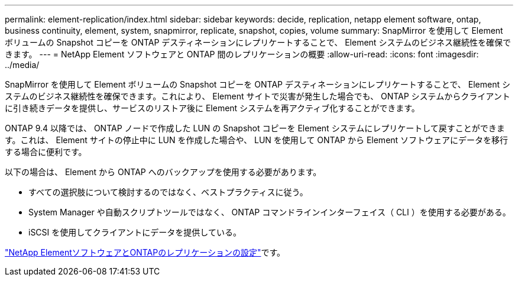 ---
permalink: element-replication/index.html 
sidebar: sidebar 
keywords: decide, replication, netapp element software, ontap, business continuity, element, system, snapmirror, replicate, snapshot, copies, volume 
summary: SnapMirror を使用して Element ボリュームの Snapshot コピーを ONTAP デスティネーションにレプリケートすることで、 Element システムのビジネス継続性を確保できます。 
---
= NetApp Element ソフトウェアと ONTAP 間のレプリケーションの概要
:allow-uri-read: 
:icons: font
:imagesdir: ../media/


[role="lead"]
SnapMirror を使用して Element ボリュームの Snapshot コピーを ONTAP デスティネーションにレプリケートすることで、 Element システムのビジネス継続性を確保できます。これにより、 Element サイトで災害が発生した場合でも、 ONTAP システムからクライアントに引き続きデータを提供し、サービスのリストア後に Element システムを再アクティブ化することができます。

ONTAP 9.4 以降では、 ONTAP ノードで作成した LUN の Snapshot コピーを Element システムにレプリケートして戻すことができます。これは、 Element サイトの停止中に LUN を作成した場合や、 LUN を使用して ONTAP から Element ソフトウェアにデータを移行する場合に便利です。

以下の場合は、 Element から ONTAP へのバックアップを使用する必要があります。

* すべての選択肢について検討するのではなく、ベストプラクティスに従う。
* System Manager や自動スクリプトツールではなく、 ONTAP コマンドラインインターフェイス（ CLI ）を使用する必要がある。
* iSCSI を使用してクライアントにデータを提供している。


link:https://docs.netapp.com/us-en/element-software/storage/concept_snapmirror_overview.html["NetApp ElementソフトウェアとONTAPのレプリケーションの設定"^]です。
